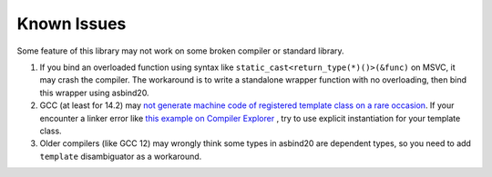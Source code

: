 Known Issues
============

Some feature of this library may not work on some broken compiler or standard library.

1. If you bind an overloaded function using syntax like ``static_cast<return_type(*)()>(&func)`` on MSVC, it may crash the compiler.
   The workaround is to write a standalone wrapper function with no overloading, then bind this wrapper using asbind20.

2. GCC (at least for 14.2) may `not generate machine code of registered template class on a rare occasion <https://gcc.gnu.org/bugzilla/show_bug.cgi?id=119233>`_. If your encounter a linker error like `this example on Compiler Explorer <https://godbolt.org/z/oT9cP1rso>`_ , try to use explicit instantiation for your template class.

3. Older compilers (like GCC 12) may wrongly think some types in asbind20 are dependent types, so you need to add ``template`` disambiguator as a workaround.
